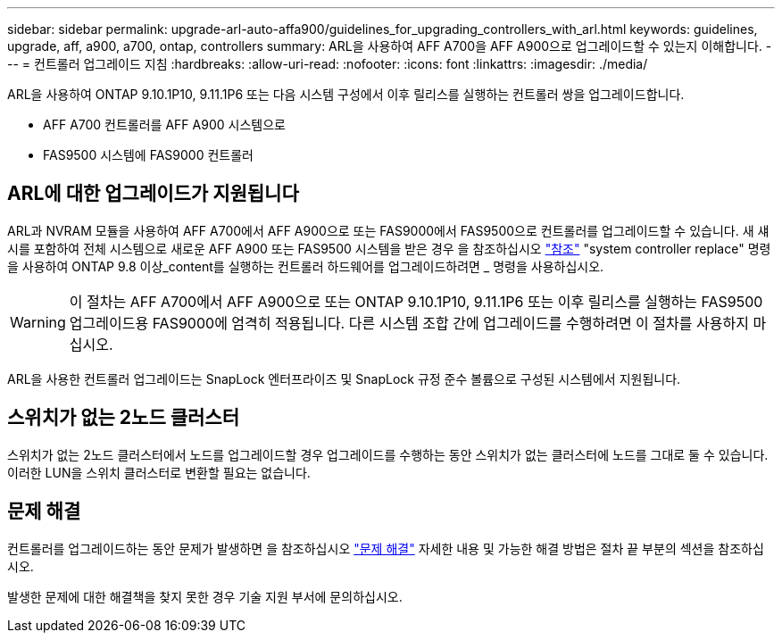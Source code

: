 ---
sidebar: sidebar 
permalink: upgrade-arl-auto-affa900/guidelines_for_upgrading_controllers_with_arl.html 
keywords: guidelines, upgrade, aff, a900, a700, ontap, controllers 
summary: ARL을 사용하여 AFF A700을 AFF A900으로 업그레이드할 수 있는지 이해합니다. 
---
= 컨트롤러 업그레이드 지침
:hardbreaks:
:allow-uri-read: 
:nofooter: 
:icons: font
:linkattrs: 
:imagesdir: ./media/


[role="lead"]
ARL을 사용하여 ONTAP 9.10.1P10, 9.11.1P6 또는 다음 시스템 구성에서 이후 릴리스를 실행하는 컨트롤러 쌍을 업그레이드합니다.

* AFF A700 컨트롤러를 AFF A900 시스템으로
* FAS9500 시스템에 FAS9000 컨트롤러




== ARL에 대한 업그레이드가 지원됩니다

ARL과 NVRAM 모듈을 사용하여 AFF A700에서 AFF A900으로 또는 FAS9000에서 FAS9500으로 컨트롤러를 업그레이드할 수 있습니다. 새 섀시를 포함하여 전체 시스템으로 새로운 AFF A900 또는 FAS9500 시스템을 받은 경우 을 참조하십시오 link:other_references.html["참조"] "system controller replace" 명령을 사용하여 ONTAP 9.8 이상_content를 실행하는 컨트롤러 하드웨어를 업그레이드하려면 _ 명령을 사용하십시오.


WARNING: 이 절차는 AFF A700에서 AFF A900으로 또는 ONTAP 9.10.1P10, 9.11.1P6 또는 이후 릴리스를 실행하는 FAS9500 업그레이드용 FAS9000에 엄격히 적용됩니다. 다른 시스템 조합 간에 업그레이드를 수행하려면 이 절차를 사용하지 마십시오.

ARL을 사용한 컨트롤러 업그레이드는 SnapLock 엔터프라이즈 및 SnapLock 규정 준수 볼륨으로 구성된 시스템에서 지원됩니다.



== 스위치가 없는 2노드 클러스터

스위치가 없는 2노드 클러스터에서 노드를 업그레이드할 경우 업그레이드를 수행하는 동안 스위치가 없는 클러스터에 노드를 그대로 둘 수 있습니다. 이러한 LUN을 스위치 클러스터로 변환할 필요는 없습니다.



== 문제 해결

컨트롤러를 업그레이드하는 동안 문제가 발생하면 을 참조하십시오 link:troubleshoot_index.html["문제 해결"] 자세한 내용 및 가능한 해결 방법은 절차 끝 부분의 섹션을 참조하십시오.

발생한 문제에 대한 해결책을 찾지 못한 경우 기술 지원 부서에 문의하십시오.
